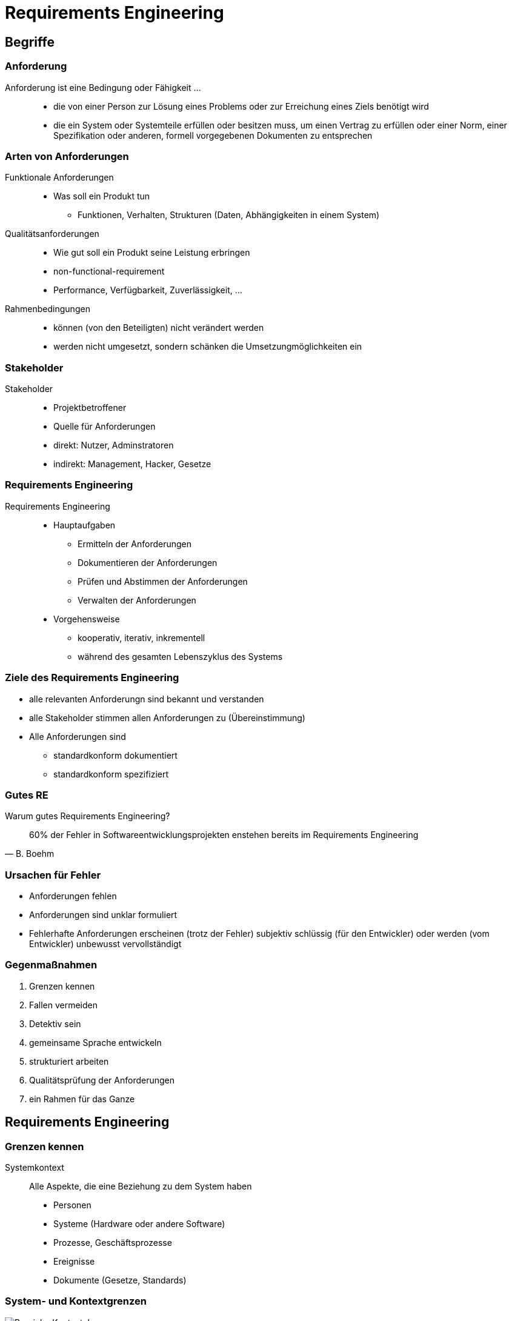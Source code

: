 = Requirements Engineering

:imagesdir: ../images/15-requirements
:revealjs_slideNumber:
:revealjs_history:
:idprefix: slide_

[background-color="cornflowerblue"]
[transition=convex]
== Begriffe

[%notitle]
=== Anforderung

[.blue]#Anforderung# ist eine Bedingung oder Fähigkeit ...::
* die von einer Person zur [.blue]#Lösung eines Problems# oder zur [.blue]#Erreichung eines Ziels# benötigt wird
* die ein System oder Systemteile erfüllen oder besitzen muss, um einen Vertrag zu erfüllen oder [.blue]#einer Norm#, einer Spezifikation oder anderen, formell vorgegebenen Dokumenten zu entsprechen

[state=complex]
[%notitle]
=== Arten von Anforderungen

Funktionale Anforderungen::
* [.blue]#Was# soll ein Produkt tun
** Funktionen, Verhalten, Strukturen (Daten, Abhängigkeiten in einem System)
Qualitätsanforderungen::
* [.blue]#Wie gut# soll ein Produkt seine Leistung erbringen
* [.blue]#non-functional-requirement# 
* Performance, Verfügbarkeit, Zuverlässigkeit, ...
Rahmenbedingungen::
* können (von den Beteiligten) nicht verändert werden
* werden nicht umgesetzt, sondern schänken die Umsetzungmöglichkeiten ein



[%notitle]
=== Stakeholder

Stakeholder::
* [.blue]#Projektbetroffener#
* Quelle für Anforderungen
* direkt: Nutzer, Adminstratoren 
* indirekt: Management, Hacker, Gesetze

[%notitle]
=== Requirements Engineering

Requirements Engineering::
[%step]
* Hauptaufgaben
[%step]
** [.blue]#Ermitteln# der Anforderungen
** [.blue]#Dokumentieren# der Anforderungen
** [.blue]#Prüfen# und Abstimmen der Anforderungen
** [.blue]#Verwalten# der Anforderungen
* Vorgehensweise
** kooperativ, iterativ, inkrementell
** während des [.blue]#gesamten Lebenszyklus# des Systems


=== Ziele des Requirements Engineering

[%step]
* alle relevanten Anforderungn sind [.blue]#bekannt# und [.blue]#verstanden#
* alle Stakeholder [.blue]#stimmen# allen Anforderungen [.blue]#zu# (Übereinstimmung)
* Alle Anforderungen sind
** standardkonform [.blue]#dokumentiert#
** standardkonform [.blue]#spezifiziert#

[%notitle]
=== Gutes RE

Warum gutes Requirements Engineering?

[quote, B. Boehm]
____
60% der Fehler in Softwareentwicklungsprojekten enstehen bereits im Requirements Engineering
____

=== Ursachen für Fehler

[%step]
* Anforderungen fehlen
* Anforderungen sind unklar formuliert
* Fehlerhafte Anforderungen erscheinen (trotz der Fehler) subjektiv schlüssig (für den Entwickler) oder werden (vom Entwickler) unbewusst vervollständigt

=== Gegenmaßnahmen

. Grenzen kennen
. Fallen vermeiden
. Detektiv sein
. gemeinsame Sprache entwickeln
. strukturiert arbeiten
. Qualitätsprüfung der Anforderungen
. ein Rahmen für das Ganze

[background-color="cornflowerblue"]
[transition=convex]
== Requirements Engineering

=== Grenzen kennen

Systemkontext::
Alle Aspekte, die eine Beziehung zu dem System haben
* Personen
* Systeme (Hardware oder andere Software)
* Prozesse, Geschäftsprozesse
* Ereignisse
* Dokumente (Gesetze, Standards)

=== System- und Kontextgrenzen

image::Bereiche_Kontextabgrenzung.png[]

=== Fallen vermeiden

* Stakeholder systematisch identifizieren und einbeziehen
* aus [.blue]#Projektbetroffenen# sollen [.blue]#Projektbeteiligte# werden
** Individuelle "Verträge"

[%notitle]
=== Fallen vermeiden - Kano

image::KANO.jpg[]

=== Fallen vermeiden - Kano

Welche Bedeutung hat ein Anforderung für die Zufriedenheit eines Stakeholders?

* Untescheidung: unterbewusst, unbewusst, bewusst
* mit der Zeit werden [.blue]#Begeisterungsanforderungen# zu [.blue]#Leistungsanforderungen# und später zu [.blue]#Basisanforderungen#

=== Detektiv sein

* Kommunikations-Geschick im Umgang mit dem Stakeholder
* Auswahl der richtigen [.blue]#Ermittlungstechnik#
** Befragungstechniken (Interview, Fragebogen)
** Kreativitätstechniken (Brainstorming, Brainstorming Paradox, Perspektivenwechsel, Analogietechnik/Bisoziation)
** Beobachtungstechniken (Feldbeobachtung, Apprenticing)

=== Gemeinsame Sprache 

[%step]
* Erstellung eines Glossars
[%step]
** Fachbegriffe, Abkürzungen, Synonyme
** alltägliche Begriffe, die im Kontext eine andere Bedeutung haben
* Verwalten des Glossars
** [.blue]#ein# Verantwortlicher
** zentral zugänglich

=== Struktur & Dokumentation

Was muss dokumentiert werden?

[%step]
* Stakeholder
* Systemkontext
* Glossar
* Nutzer und Zielgruppen
* Annahmen
* Alle Anforderungen

[state=complex]
=== Qualitätskriterien

Anforderungsdokument muss::
* Eindeutig und Konsistent sein
** jede einzelne Anforderung
** [.blue]#kein Widerspruch# zwischen den Anforderungen
** [.blue]#identifizierbar# (Dokument & jede Anforderung)
* Klare Struktur haben
* Modifizierbar und Erweiterbar sein
* Vollständig
* Verfolgbar sein

=== Wie dokumentieren ?

Natürliche Sprache::
* Transformatin im Kopf bedenken
* ggf. Satzschablonen verwenden
* Kurze Sätze, kurze Absätze
* nur eine Anforderung pro Satz
** Aktiv formulieren, nur ein Prozesswort (Verb)

=== Natürliche Sprache - Beispiel

----
Zur Anmeldung des Benutzers werden die Login-Daten eingegeben
----

----
Das System soll dem Benutzer ermöglichen, 
seinen Usernamen und sein Passwort 
über die Tastatur 
am Terminal einzugeben.
----

=== Satzschablonen - Beispiel

----
Als <Rolle> möchte ich <Ziel/Wunsch>, um <Nutzen>
----

=== Wie dokumentieren ?

Modellbasiert::
* UML
** Use-Case-Diagrame
** Datenflussdiagramme
** Aktivitätsdiagramme


[%notitle]
=== Use-Case-Diagram

[.dark-background-color-image]
image::Use_case_restaurant_model-alpha.png[size: auto]

=== Datenflussdiagram

[.dark-background-color-image]
image::datenflussdiagram-aplha.gif[size: auto]

=== Aktivitätsdiagram

[.dark-background-color-image]
image::500px-Uml-Activity-Beispiel2.svg.png[size: auto]

[state=complex]
=== Qualitätskriterien für Anforderungen

Kriterien nach IEEE 830-1998::
* Bewertet
* Eindeutig
* Gültig und aktuell
* Korrekt
* Konsistent
* Prüfbar
* Realisierbar
* Verfolgbar
* Vollständig
* Verständlich

=== Requirements-Management als Rahmen

Verwalten und Kontrollieren aller Aufgaben des Requirements Engineering während der komplette Lebenszeit des Produktes.

* [.blue]#Attributierung# der Anforderungen
* [.blue]#Priorisierung# der Anforderungen
* [.blue]#Verfolgbarkeit# der Anforderungen
* [.blue]#Versionierung# der Anforderungen

=== Attributierung Beispiel

image::attributierung-anforderungen.png[]

=== Verfolgbarkeit

____
Eine Anforderung ist nachvollziehbar,
wenn sowohl deren Ursprung 
als auch deren Umsetzung und
die Beziehung zu anderen Dokumenten
nachvollziehbar ist.
____

Andere Dokumente: Commit-Hostorie, Testplan, Testprotokoll

=== Vorteile Verfolgbarkeit

* Nachweisbarkeit
* Identifikation von Goldrandlösung
* Auswirkungsanalyse
* Zuordnung von Entwicklungsaufwänden

== Quellen Bilder

* Kontextabgrenzung
[.small]#http://docplayer.org/docs-images/24/4428614/images/7-0.png#
* Kano Modell [.small]#http://smallthingsmatter.ch/kano/#
* UseCase Diagram [.small]#https://en.wikipedia.org/wiki/Use_case_diagram#
* Datenflussdiagram [.small]#http://www.ritz-dv.de/beratungsangebot/systemanalyseabb.php#
* Aktivitätsdiagram [.small]#https://de.wikipedia.org/wiki/Aktivitätsdiagramm#
* Attributierung von Anforderungen "Basiswissen Requirements Engineering" - Pohl, Rupp








